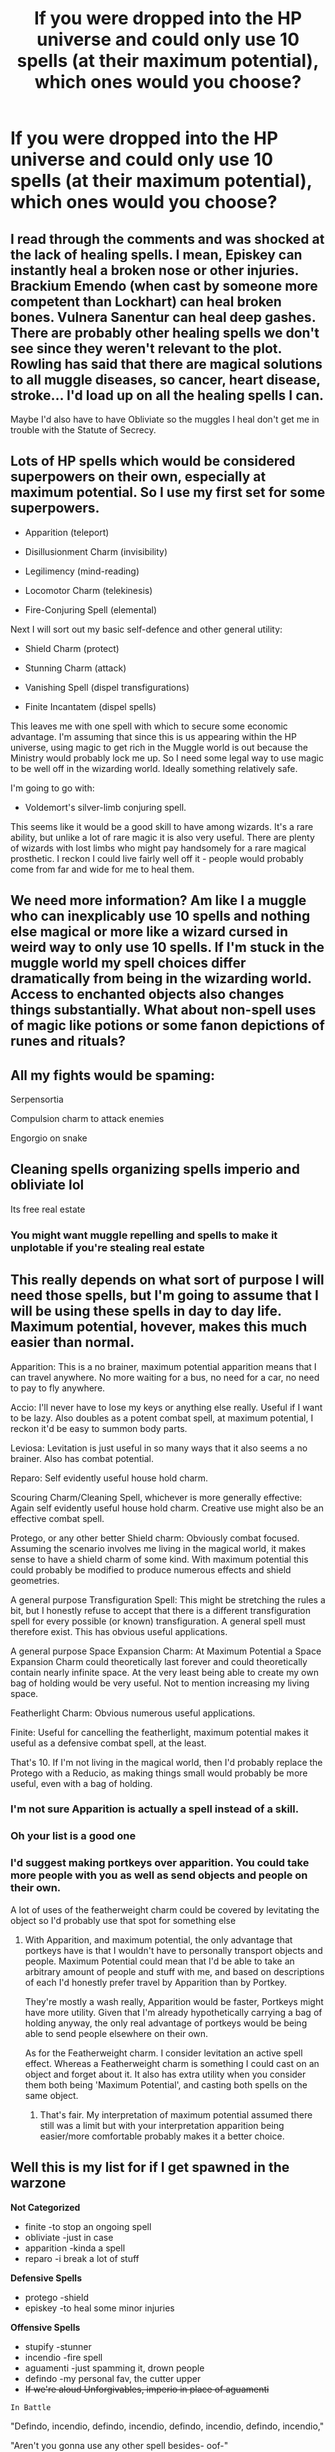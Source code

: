 #+TITLE: If you were dropped into the HP universe and could only use 10 spells (at their maximum potential), which ones would you choose?

* If you were dropped into the HP universe and could only use 10 spells (at their maximum potential), which ones would you choose?
:PROPERTIES:
:Author: aMiserable_creature
:Score: 11
:DateUnix: 1619979935.0
:DateShort: 2021-May-02
:FlairText: Discussion
:END:

** I read through the comments and was shocked at the lack of healing spells. I mean, Episkey can instantly heal a broken nose or other injuries. Brackium Emendo (when cast by someone more competent than Lockhart) can heal broken bones. Vulnera Sanentur can heal deep gashes. There are probably other healing spells we don't see since they weren't relevant to the plot. Rowling has said that there are magical solutions to all muggle diseases, so cancer, heart disease, stroke... I'd load up on all the healing spells I can.

Maybe I'd also have to have Obliviate so the muggles I heal don't get me in trouble with the Statute of Secrecy.
:PROPERTIES:
:Author: MTheLoud
:Score: 13
:DateUnix: 1619993827.0
:DateShort: 2021-May-03
:END:


** Lots of HP spells which would be considered superpowers on their own, especially at maximum potential. So I use my first set for some superpowers.

- Apparition (teleport)

- Disillusionment Charm (invisibility)

- Legilimency (mind-reading)

- Locomotor Charm (telekinesis)

- Fire-Conjuring Spell (elemental)

Next I will sort out my basic self-defence and other general utility:

- Shield Charm (protect)

- Stunning Charm (attack)

- Vanishing Spell (dispel transfigurations)

- Finite Incantatem (dispel spells)

This leaves me with one spell with which to secure some economic advantage. I'm assuming that since this is us appearing within the HP universe, using magic to get rich in the Muggle world is out because the Ministry would probably lock me up. So I need some legal way to use magic to be well off in the wizarding world. Ideally something relatively safe.

I'm going to go with:

- Voldemort's silver-limb conjuring spell.

This seems like it would be a good skill to have among wizards. It's a rare ability, but unlike a lot of rare magic it is also very useful. There are plenty of wizards with lost limbs who might pay handsomely for a rare magical prosthetic. I reckon I could live fairly well off it - people would probably come from far and wide for me to heal them.
:PROPERTIES:
:Author: Taure
:Score: 21
:DateUnix: 1619990503.0
:DateShort: 2021-May-03
:END:


** We need more information? Am like I a muggle who can inexplicably use 10 spells and nothing else magical or more like a wizard cursed in weird way to only use 10 spells. If I'm stuck in the muggle world my spell choices differ dramatically from being in the wizarding world. Access to enchanted objects also changes things substantially. What about non-spell uses of magic like potions or some fanon depictions of runes and rituals?
:PROPERTIES:
:Author: Yes_I_Know_Im_Stupid
:Score: 6
:DateUnix: 1619983971.0
:DateShort: 2021-May-03
:END:


** All my fights would be spaming:

Serpensortia

Compulsion charm to attack enemies

Engorgio on snake
:PROPERTIES:
:Author: fighterman13
:Score: 4
:DateUnix: 1619984169.0
:DateShort: 2021-May-03
:END:


** Cleaning spells organizing spells imperio and obliviate lol

Its free real estate
:PROPERTIES:
:Author: eggylord
:Score: 5
:DateUnix: 1619985980.0
:DateShort: 2021-May-03
:END:

*** You might want muggle repelling and spells to make it unplotable if you're stealing real estate
:PROPERTIES:
:Author: Yes_I_Know_Im_Stupid
:Score: 4
:DateUnix: 1619994411.0
:DateShort: 2021-May-03
:END:


** This really depends on what sort of purpose I will need those spells, but I'm going to assume that I will be using these spells in day to day life. Maximum potential, hovever, makes this much easier than normal.

Apparition: This is a no brainer, maximum potential apparition means that I can travel anywhere. No more waiting for a bus, no need for a car, no need to pay to fly anywhere.

Accio: I'll never have to lose my keys or anything else really. Useful if I want to be lazy. Also doubles as a potent combat spell, at maximum potential, I reckon it'd be easy to summon body parts.

Leviosa: Levitation is just useful in so many ways that it also seems a no brainer. Also has combat potential.

Reparo: Self evidently useful house hold charm.

Scouring Charm/Cleaning Spell, whichever is more generally effective: Again self evidently useful house hold charm. Creative use might also be an effective combat spell.

Protego, or any other better Shield charm: Obviously combat focused. Assuming the scenario involves me living in the magical world, it makes sense to have a shield charm of some kind. With maximum potential this could probably be modified to produce numerous effects and shield geometries.

A general purpose Transfiguration Spell: This might be stretching the rules a bit, but I honestly refuse to accept that there is a different transfiguration spell for every possible (or known) transfiguration. A general spell must therefore exist. This has obvious useful applications.

A general purpose Space Expansion Charm: At Maximum Potential a Space Expansion Charm could theoretically last forever and could theoretically contain nearly infinite space. At the very least being able to create my own bag of holding would be very useful. Not to mention increasing my living space.

Featherlight Charm: Obvious numerous useful applications.

Finite: Useful for cancelling the featherlight, maximum potential makes it useful as a defensive combat spell, at the least.

That's 10. If I'm not living in the magical world, then I'd probably replace the Protego with a Reducio, as making things small would probably be more useful, even with a bag of holding.
:PROPERTIES:
:Author: sineout
:Score: 5
:DateUnix: 1619990150.0
:DateShort: 2021-May-03
:END:

*** I'm not sure Apparition is actually a spell instead of a skill.
:PROPERTIES:
:Author: horrorshowjack
:Score: 2
:DateUnix: 1620013578.0
:DateShort: 2021-May-03
:END:


*** Oh your list is a good one
:PROPERTIES:
:Author: karigan_g
:Score: 1
:DateUnix: 1619993820.0
:DateShort: 2021-May-03
:END:


*** I'd suggest making portkeys over apparition. You could take more people with you as well as send objects and people on their own.

A lot of uses of the featherweight charm could be covered by levitating the object so I'd probably use that spot for something else
:PROPERTIES:
:Author: Yes_I_Know_Im_Stupid
:Score: 1
:DateUnix: 1619996775.0
:DateShort: 2021-May-03
:END:

**** With Apparition, and maximum potential, the only advantage that portkeys have is that I wouldn't have to personally transport objects and people. Maximum Potential could mean that I'd be able to take an arbitrary amount of people and stuff with me, and based on descriptions of each I'd honestly prefer travel by Apparition than by Portkey.

They're mostly a wash really, Apparition would be faster, Portkeys might have more utility. Given that I'm already hypothetically carrying a bag of holding anyway, the only real advantage of portkeys would be being able to send people elsewhere on their own.

As for the Featherweight charm. I consider levitation an active spell effect. Whereas a Featherweight charm is something I could cast on an object and forget about it. It also has extra utility when you consider them both being 'Maximum Potential', and casting both spells on the same object.
:PROPERTIES:
:Author: sineout
:Score: 2
:DateUnix: 1619997843.0
:DateShort: 2021-May-03
:END:

***** That's fair. My interpretation of maximum potential assumed there still was a limit but with your interpretation apparition being easier/more comfortable probably makes it a better choice.
:PROPERTIES:
:Author: Yes_I_Know_Im_Stupid
:Score: 1
:DateUnix: 1619999075.0
:DateShort: 2021-May-03
:END:


** Well this is my list for if I get spawned in the warzone

*Not Categorized*

- finite -to stop an ongoing spell
- obliviate -just in case
- apparition -kinda a spell
- reparo -i break a lot of stuff

*Defensive Spells*

- protego -shield
- episkey -to heal some minor injuries

*Offensive Spells*

- stupify -stunner
- incendio -fire spell
- aguamenti -just spamming it, drown people
- defindo -my personal fav, the cutter upper
- +If we're aloud Unforgivables, imperio in place of aguamenti+

~In Battle~

"Defindo, incendio, defindo, incendio, defindo, incendio, defindo, incendio,"

"Aren't you gonna use any other spell besides- oof-"

Person 2 got knocked back. Person 1 just shrugged.

"Can't, it's the only spell I can use."

"You sure i ain't the only spell you know? Ow-"

"Uh, defindo, incendio, defindo, obliviate!"
:PROPERTIES:
:Author: qweenei
:Score: 2
:DateUnix: 1620061189.0
:DateShort: 2021-May-03
:END:


** That's actually a really interesting question.

1.  Obliviate, can be really useful in certain situations
2.  Stupefy
3.  Protego
4.  Accio
5.  Can I use unforgivables? Then I'd add imperio
6.  Wingardium Leviosa (because I'm really tiny)
7.  Repello muggletum
8.  Silencio (yes, I have siblings...)
9.  Reducio
10. Engorgio

With this list I could definitely make my life easier. There are some other really neat things, I'd like to cast but I don't think fiendfyre is that useful...
:PROPERTIES:
:Author: die_dampfnudel
:Score: 4
:DateUnix: 1619982158.0
:DateShort: 2021-May-02
:END:


** the spell that makes things disappear. That's it, you don't need nothing more. Watch as people just "poof" out of existence.

One day, Lucius Malfoy was pushing for Buckbeak's death. The next, Narcissa was telling the prophet her husband disappeared.

Voldemort's DE were attacking Hogwarts. Until suddenly, the hallways were empty. Devoid of both life and furnitures.

Dolores Umbridge is trying to open the Headmaster's office, when several hours later, everyone is wondering where the hell the most hated professor in the entire history of Hogwarts is.
:PROPERTIES:
:Author: White_fri2z
:Score: 2
:DateUnix: 1619986706.0
:DateShort: 2021-May-03
:END:


** Engorgio. That's 1 through 10.

If not, roll a dice for the other nine. And by other nine, I mean
:PROPERTIES:
:Author: nycrolB
:Score: 1
:DateUnix: 1619992034.0
:DateShort: 2021-May-03
:END:


** the grade of spell I'd work on would be household level spells

Cleaning charm

The bluebell flame charm Hermione likes in canon.

Vanishing charm.

Summoning charm.

Levitation charm.

episkey

Bubblehead charm

Patronus

Severing charm

ETA: oh damn I forgot apparition. Waaaah

Eta again: finite is also pretty much essential. Only ten is hard!
:PROPERTIES:
:Author: karigan_g
:Score: 1
:DateUnix: 1619993694.0
:DateShort: 2021-May-03
:END:


** Useful spells

- Accio- be able to summon lots of things
- Compulsion charm- mind control
- Reparo- Fix things
- Apparition- teleportation
- A transfiguration spell/charm- great for just about anything, even with law of conservation of mass
- Finite-spell removal if I do something wrong
- a cleaning spell- would save me lots of work
- a good healing charm- so I can heal quicker and help others.

Fun Spells

- Lumos- would help me see and, when overpowered, can blind people
- levitation or similar-Telekinesis
:PROPERTIES:
:Author: mysteryrouge
:Score: 1
:DateUnix: 1619998826.0
:DateShort: 2021-May-03
:END:


** Spells for like, general life?

The Summoning charm, “Accio”, to get things. The Locomotion charm, “Locomotor”, to make moving things more convenient. The Healing charm, “Episkey”, because that's /useful/, similar to the Mending charm, “Reparo”, and the Scouring charm, “Scourgify”.

The Shield charm, “Protego”, because *CONSTANT VIGILANCE!*

The Fire charm, “Incendio”, and Water charm, “Aguamenti”, because those two elements pop up a lot in daily life. The Light charm, “Lumos”, because light, yo.

Apparition, cuz screw airlines.
:PROPERTIES:
:Author: Juliett_Alpha
:Score: 1
:DateUnix: 1620009183.0
:DateShort: 2021-May-03
:END:


** - Expecto Patronum (Communications, manipulating things at a distance, light source, ID verification, and keeping my soul. I like having a soul.)

- Portus (Portkey spell. Dropping someone in the middle of the South Atlantic is effective, and I can save a fortune on transportation.) Also I don't think Apparition is technically a spell; pretty sure it's a skill like occlumency.

- Protego Diabolica (Fiendfyre with target selection capabilities, and no threat to me.) During blood war II there seem to be too many points this would keep me alive. Less dangerous times I'd probably replace with /Gemino/, depending on how/if the degradation thing works.

Agreeing with [[/u/sineout]] interpretations for the next two.

- GP Transfiguration

- GP space expansion charm

- Finite Incantatem

- Protego (or some other shield spell)

- Vulnera Sanentur (heals most dangerous injuries, lesser ones can be handled normally)

- Petrificus Totalus (Harder to get rid of or dodge than stunner, but basically same effect.)

- flipendo/depulso (diff betweent the two is a little vague in canon, but it's a good combo with transfig and PT)
:PROPERTIES:
:Author: horrorshowjack
:Score: 1
:DateUnix: 1620017712.0
:DateShort: 2021-May-03
:END:


** Things that violate our understanding of physics seem like the priority. Like water conjuration, /Aguamenti/. Unless it turns out to just be condensing water from the air, or is just a temporary construct, or something like that. If it's actually creating matter /ex nihilo/, it could enable things we haven't even thought of.

Apparition has been mentioned, but I think I'd actually prefer the spell that Dumbledore uses to create a Portkey. More flexible when bringing passengers and cargo, for starters. Who knows what might be possible if you push its limits. Stargate, anyone?
:PROPERTIES:
:Author: thrawnca
:Score: 1
:DateUnix: 1620043422.0
:DateShort: 2021-May-03
:END:
